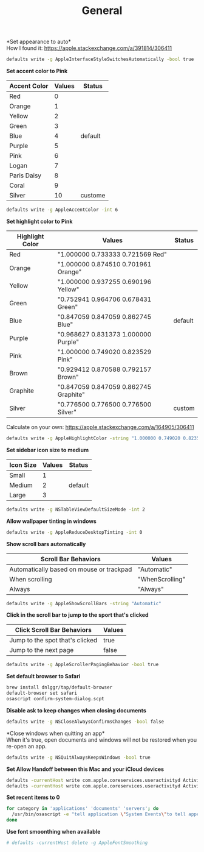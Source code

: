 #+TITLE: General
*Set appearance to auto*\\
How I found it: https://apple.stackexchange.com/a/391814/306411
#+begin_src sh
defaults write -g AppleInterfaceStyleSwitchesAutomatically -bool true
#+end_src

*Set accent color to Pink*
| Accent Color | Values | Status  |
|--------------+-------+---------|
| Red          |     0 |         |
| Orange       |     1 |         |
| Yellow       |     2 |         |
| Green        |     3 |         |
| Blue         |     4 | default |
| Purple       |     5 |         |
| Pink         |     6 |         |
| Logan        |     7 |         |
| Paris Daisy  |     8 |         |
| Coral        |     9 |         |
| Silver       |    10 | custome |
#+begin_src sh
defaults write -g AppleAccentColor -int 6
#+end_src

*Set highlight color to Pink*
| Highlight Color | Values                                | Status  |
|-----------------+---------------------------------------+---------|
| Red             | "1.000000 0.733333 0.721569 Red"      |         |
| Orange          | "1.000000 0.874510 0.701961 Orange"   |         |
| Yellow          | "1.000000 0.937255 0.690196 Yellow"   |         |
| Green           | "0.752941 0.964706 0.678431 Green"    |         |
| Blue            | "0.847059 0.847059 0.862745 Blue"     | default |
| Purple          | "0.968627 0.831373 1.000000 Purple"   |         |
| Pink            | "1.000000 0.749020 0.823529 Pink"     |         |
| Brown           | "0.929412 0.870588 0.792157 Brown"    |         |
| Graphite        | "0.847059 0.847059 0.862745 Graphite" |         |
| Silver          | "0.776500 0.776500 0.776500 Silver"   | custom  |
# Above data is from :https://github.com/buo/dotfiles/blob/master/osx/_01general.sh
Calculate on your own: https://apple.stackexchange.com/a/164905/306411
#+begin_src sh
defaults write -g AppleHighlightColor -string "1.000000 0.749020 0.823529 Pink"
#+end_src

*Set sidebar icon size to medium*
| Icon Size | Values | Status  |
|-----------+--------+---------|
| Small     |      1 |         |
| Medium    |      2 | default |
| Large     |      3 |         |
#+begin_src sh
defaults write -g NSTableViewDefaultSizeMode -int 2
#+end_src

*Allow wallpaper tinting in windows*
#+begin_src sh
defaults write -g AppleReduceDesktopTinting -int 0
#+end_src


*Show scroll bars automatically*
| Scroll Bar Behaviors                     | Values          |
|------------------------------------------+-----------------|
| Automatically based on mouse or trackpad | "Automatic"     |
| When scrolling                           | "WhenScrolling" |
| Always                                   | "Always"        |
#+begin_src sh
defaults write -g AppleShowScrollBars -string "Automatic"
#+end_src

*Click in the scroll bar to jump to the sport that's clicked*
| Click Scroll Bar Behaviors      | Values |
|---------------------------------+--------|
| Jump to the spot that's clicked | true   |
| Jump to the next page           | false  |
#+begin_src sh
defaults write -g AppleScrollerPagingBehavior -bool true
#+end_src

*Set default browser to Safari*
# https://github.com/kerma/defaultbrowser/issues/3#issuecomment-319434425
#+begin_src sh
brew install dnlggr/tap/default-browser
default-browser set safari
osascript confirm-system-dialog.scpt
#+end_src


*Disable ask to keep changes when closing documents*
#+begin_src sh
defaults write -g NSCloseAlwaysConfirmsChanges -bool false
#+end_src

*Close windows when quitting an app*\\
When it's true, open documents and windows will not be restored when you re-open an app.
#+begin_src sh
defaults write -g NSQuitAlwaysKeepsWindows -bool true
#+end_src

*Set Allow Handoff between this Mac and your iCloud devices*
# Inspired by https://www.jamf.com/jamf-nation/discussions/12545/a-script-to-disable-handoff
#+begin_src sh
defaults -currentHost write com.apple.coreservices.useractivityd ActivityAdvertisingAllowed -bool yes
defaults -currentHost write com.apple.coreservices.useractivityd ActivityReceivingAllowed -bool yes
#+end_src

*Set recent items to 0*
# The relative file is in ~/Library/Application\ Support/com.apple.sharedfilelist/com.apple.LSSharedFileList.RecentDocuments.sfl2
# sfltool nolonger work for sfl2 after 10.13, but you may change the .sfl2 to .plist and manipulate with `defaults write` then change the extension back. It may work but I never try it because there is a simpler way to use apple script.
# https://github.com/buo/dotfiles/blob/d2145bb247700a0cf1018cf351c32a796151befa/osx/_01general.sh#L48-L50
#+begin_src sh
for category in 'applications' 'documents' 'servers'; do
  /usr/bin/osascript -e "tell application \"System Events\"to tell appearance preferences to set recent $category limit to 0"
done
#+end_src


*Use font smoonthing when available*
#+begin_src sh
# defaults -currentHost delete -g AppleFontSmoothing
#+end_src
